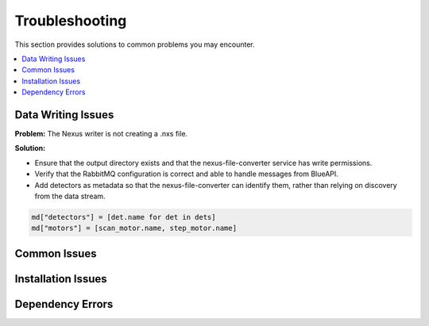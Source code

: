 Troubleshooting
===============

This section provides solutions to common problems you may encounter.

.. contents::
   :local:
   :depth: 2

Data Writing Issues
~~~~~~~~~~~~~~~~~~~

**Problem:**  
The Nexus writer is not creating a .nxs file.

**Solution:**  

- Ensure that the output directory exists and that the nexus-file-converter service has write permissions.
- Verify that the RabbitMQ configuration is correct and able to handle messages from BlueAPI.
- Add detectors as metadata so that the nexus-file-converter can identify them, rather than relying on discovery from the data stream.

.. code-block:: python

    md["detectors"] = [det.name for det in dets]
    md["motors"] = [scan_motor.name, step_motor.name]
    
Common Issues
~~~~~~~~~~~~~

.. _installation-issues:

Installation Issues
~~~~~~~~~~~~~~~~~~~

.. _dependency-errors:

Dependency Errors
~~~~~~~~~~~~~~~~~

.. _runtime-errors:
